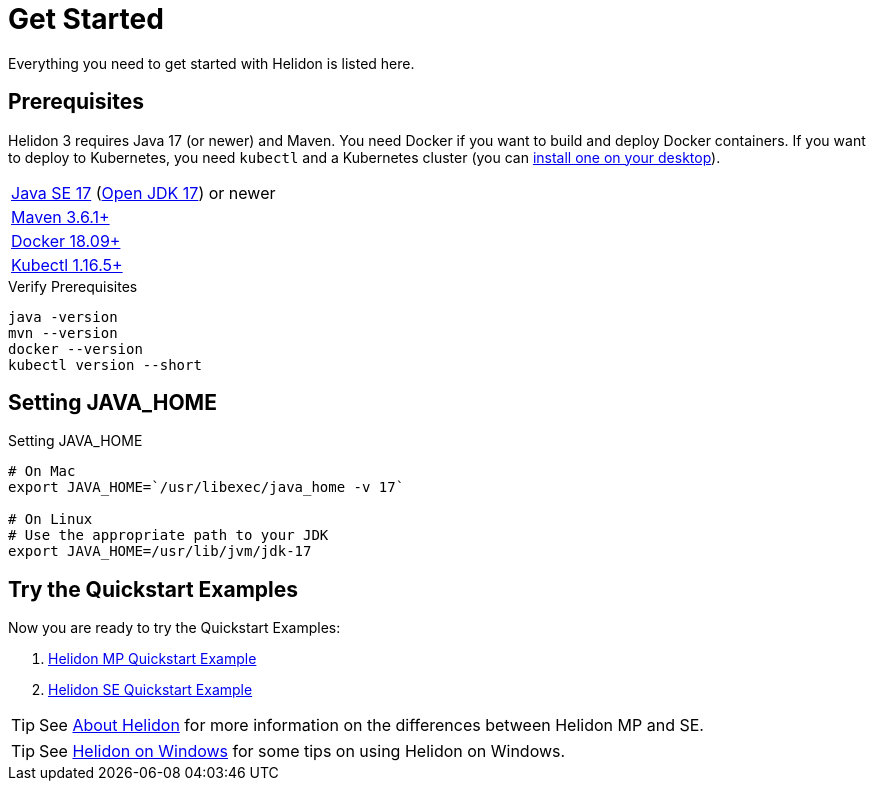 ///////////////////////////////////////////////////////////////////////////////

    Copyright (c) 2018, 2022 Oracle and/or its affiliates.

    Licensed under the Apache License, Version 2.0 (the "License");
    you may not use this file except in compliance with the License.
    You may obtain a copy of the License at

        http://www.apache.org/licenses/LICENSE-2.0

    Unless required by applicable law or agreed to in writing, software
    distributed under the License is distributed on an "AS IS" BASIS,
    WITHOUT WARRANTIES OR CONDITIONS OF ANY KIND, either express or implied.
    See the License for the specific language governing permissions and
    limitations under the License.

///////////////////////////////////////////////////////////////////////////////

= Get Started
:description: Helidon pre-requisites and getting started
:keywords: helidon

Everything you need to get started with Helidon is listed here.

== Prerequisites

Helidon 3 requires Java 17 (or newer) and Maven. You need Docker if you
want to build and deploy Docker containers. If you want to
deploy to Kubernetes, you need `kubectl` and a Kubernetes cluster (you can
<<about/05_kubernetes.adoc,install one on your desktop>>).

[role="flex, sm7"]
|=======
|https://www.oracle.com/technetwork/java/javase/downloads[Java{nbsp}SE{nbsp}17] (http://jdk.java.net[Open{nbsp}JDK{nbsp}17]) or newer
|https://maven.apache.org/download.cgi[Maven 3.6.1+]
|https://docs.docker.com/install/[Docker 18.09+]
|https://kubernetes.io/docs/tasks/tools/install-kubectl/[Kubectl 1.16.5+]
|=======


[source,bash]
.Verify Prerequisites
----
java -version
mvn --version
docker --version
kubectl version --short
----

== Setting JAVA_HOME

[source,bash]
.Setting JAVA_HOME
----
# On Mac
export JAVA_HOME=`/usr/libexec/java_home -v 17`

# On Linux
# Use the appropriate path to your JDK
export JAVA_HOME=/usr/lib/jvm/jdk-17
----

== Try the Quickstart Examples

Now you are ready to try the Quickstart Examples:

1. <<mp/guides/02_quickstart.adoc,Helidon MP Quickstart Example>>
2. <<se/guides/02_quickstart.adoc,Helidon SE Quickstart Example>>

TIP: See <<about/02_introduction.adoc,About Helidon>>
for more information on the differences between Helidon MP and SE.

TIP: See <<about/04_windows.adoc,Helidon on Windows>>
for some tips on using Helidon on Windows.
